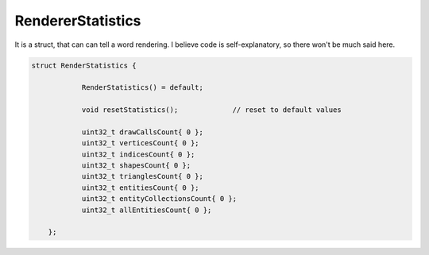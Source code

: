 
.. _class_RendererStatistics:

RendererStatistics
==================

It is a struct, that can can tell a word rendering. I believe code is self-explanatory, so there won't be much said here.

.. code-block:: cpp

    struct RenderStatistics {
		
		RenderStatistics() = default;

		void resetStatistics();             // reset to default values

		uint32_t drawCallsCount{ 0 };
		uint32_t verticesCount{ 0 };
		uint32_t indicesCount{ 0 };
		uint32_t shapesCount{ 0 };
		uint32_t trianglesCount{ 0 };
		uint32_t entitiesCount{ 0 };
		uint32_t entityCollectionsCount{ 0 };
		uint32_t allEntitiesCount{ 0 };

	};